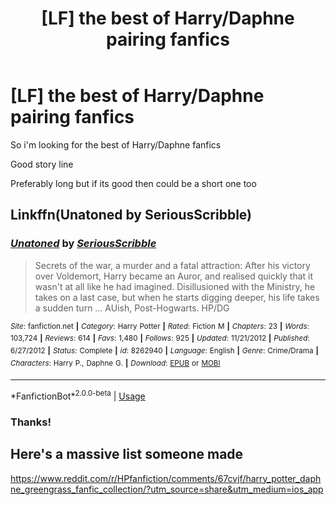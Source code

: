 #+TITLE: [LF] the best of Harry/Daphne pairing fanfics

* [LF] the best of Harry/Daphne pairing fanfics
:PROPERTIES:
:Author: Erkkipotter
:Score: 4
:DateUnix: 1563205568.0
:DateShort: 2019-Jul-15
:FlairText: Request
:END:
So i'm looking for the best of Harry/Daphne fanfics

Good story line

Preferably long but if its good then could be a short one too


** Linkffn(Unatoned by SeriousScribble)
:PROPERTIES:
:Author: WetBananas
:Score: 3
:DateUnix: 1563210759.0
:DateShort: 2019-Jul-15
:END:

*** [[https://www.fanfiction.net/s/8262940/1/][*/Unatoned/*]] by [[https://www.fanfiction.net/u/1232425/SeriousScribble][/SeriousScribble/]]

#+begin_quote
  Secrets of the war, a murder and a fatal attraction: After his victory over Voldemort, Harry became an Auror, and realised quickly that it wasn't at all like he had imagined. Disillusioned with the Ministry, he takes on a last case, but when he starts digging deeper, his life takes a sudden turn ... AUish, Post-Hogwarts. HP/DG
#+end_quote

^{/Site/:} ^{fanfiction.net} ^{*|*} ^{/Category/:} ^{Harry} ^{Potter} ^{*|*} ^{/Rated/:} ^{Fiction} ^{M} ^{*|*} ^{/Chapters/:} ^{23} ^{*|*} ^{/Words/:} ^{103,724} ^{*|*} ^{/Reviews/:} ^{614} ^{*|*} ^{/Favs/:} ^{1,480} ^{*|*} ^{/Follows/:} ^{925} ^{*|*} ^{/Updated/:} ^{11/21/2012} ^{*|*} ^{/Published/:} ^{6/27/2012} ^{*|*} ^{/Status/:} ^{Complete} ^{*|*} ^{/id/:} ^{8262940} ^{*|*} ^{/Language/:} ^{English} ^{*|*} ^{/Genre/:} ^{Crime/Drama} ^{*|*} ^{/Characters/:} ^{Harry} ^{P.,} ^{Daphne} ^{G.} ^{*|*} ^{/Download/:} ^{[[http://www.ff2ebook.com/old/ffn-bot/index.php?id=8262940&source=ff&filetype=epub][EPUB]]} ^{or} ^{[[http://www.ff2ebook.com/old/ffn-bot/index.php?id=8262940&source=ff&filetype=mobi][MOBI]]}

--------------

*FanfictionBot*^{2.0.0-beta} | [[https://github.com/tusing/reddit-ffn-bot/wiki/Usage][Usage]]
:PROPERTIES:
:Author: FanfictionBot
:Score: 1
:DateUnix: 1563210772.0
:DateShort: 2019-Jul-15
:END:


*** Thanks!
:PROPERTIES:
:Author: Erkkipotter
:Score: 1
:DateUnix: 1563213289.0
:DateShort: 2019-Jul-15
:END:


** Here's a massive list someone made

[[https://www.reddit.com/r/HPfanfiction/comments/67cvjf/harry_potter_daphne_greengrass_fanfic_collection/?utm_source=share&utm_medium=ios_app]]
:PROPERTIES:
:Author: ThatRainPerson
:Score: 1
:DateUnix: 1563256889.0
:DateShort: 2019-Jul-16
:END:
